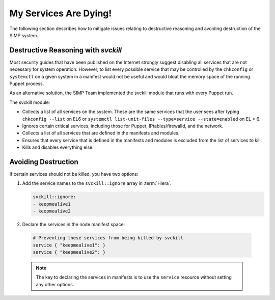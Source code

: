 .. _Services_dying:

My Services Are Dying!
======================

The following section describes how to mitigate issues relating to
destructive reasoning and avoiding destruction of the SIMP system.

Destructive Reasoning with `svckill`
------------------------------------

Most security guides that have been published on the Internet strongly
suggest disabling all services that are not necessary for system
operation. However, to list every possible service that may be
controlled by the ``chkconfig`` or ``systemctl`` on a given system
in a manifest would not be useful and would bloat the memory space of
the running Puppet process.

As an alternative solution, the SIMP Team implemented the svckill
module that runs with every Puppet run.

The svckill module:

-  Collects a list of all services on the system. These are the same
   services that the user sees after typing ``chkconfig --list`` on EL6
   or ``systemctl list-unit-files --type=service --state=enabled`` on EL > 6.

-  Ignores certain critical services, including those for Puppet,
   IPtables/firewalld, and the network.

-  Collects a list of all services that are defined in the manifests and
   modules.

-  Ensures that every service that is defined in the manifests and
   modules is excluded from the list of services to kill.

-  Kills and disables everything else.

Avoiding Destruction
--------------------

If certain services should not be killed, you have two options:

#. Add the service names to the ``svckill::ignore`` array in :term:`Hiera`.

   .. code-block::  yaml

      svckill::ignore:
      - keepmealive1
      - keepmealive2

#. Declare the services in the node manifest space:

  .. code-block:: ruby

     # Preventing these services from being killed by svckill
     service { "keepmealive1": }
     service { "keepmealive2": }

  .. NOTE::

     The key to declaring the services in manifests is to use the
     ``service`` resource without setting any other options.
